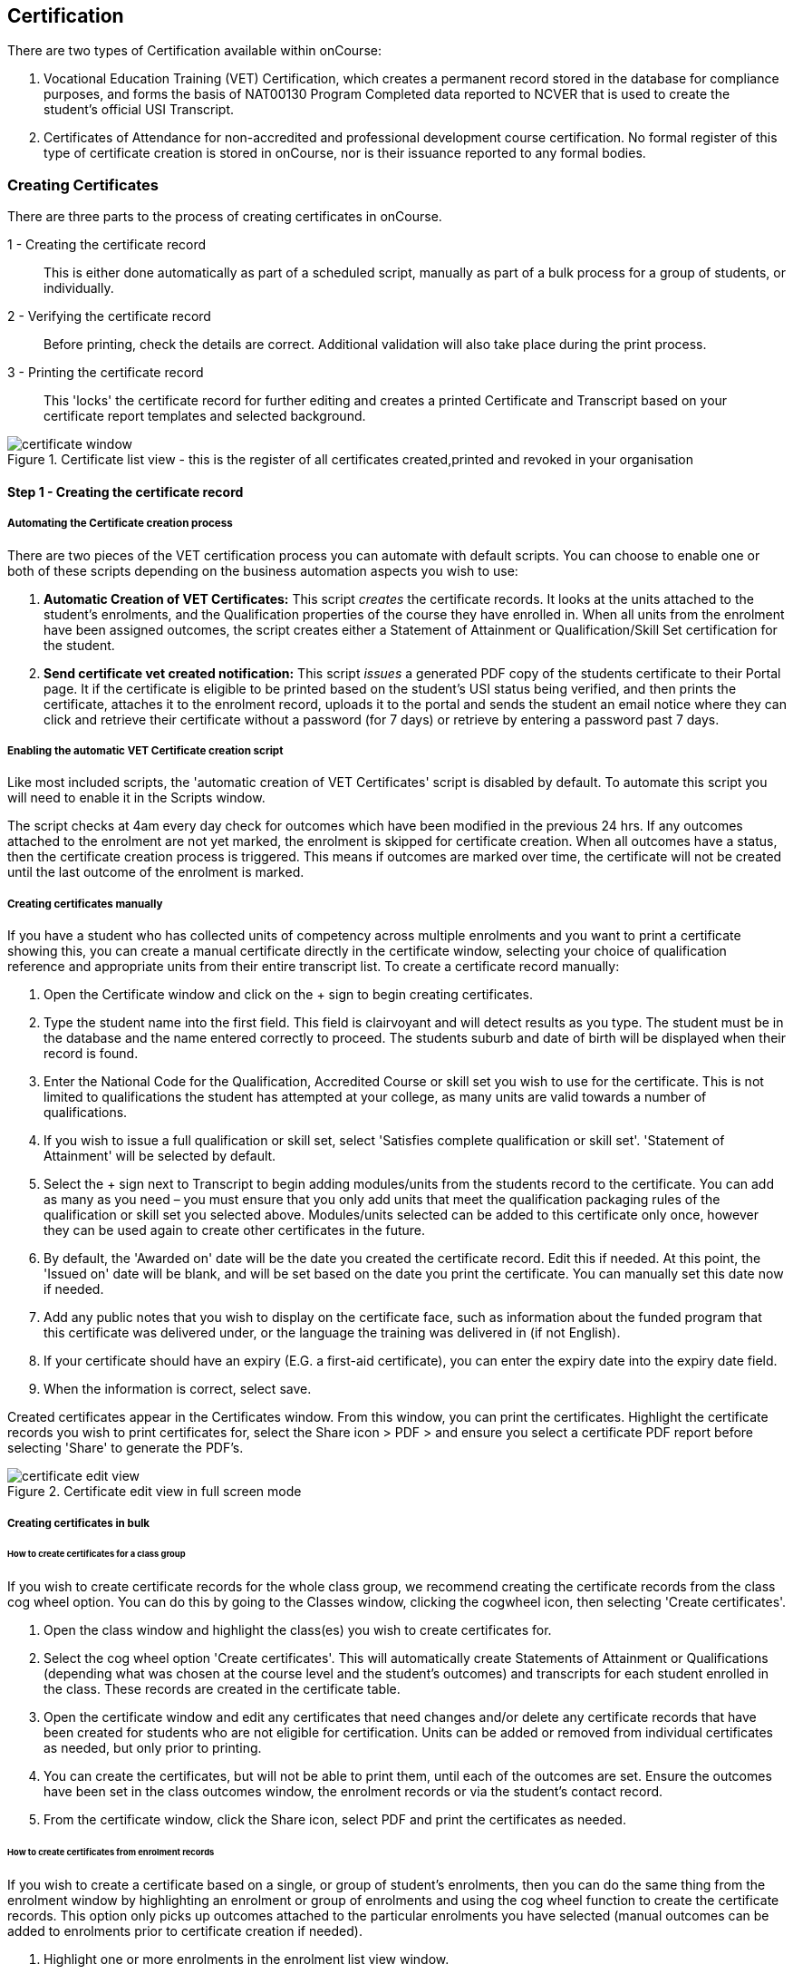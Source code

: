 [[certification]]
== Certification

There are two types of Certification available within onCourse:

. Vocational Education Training (VET) Certification, which creates a permanent record stored in the database for compliance purposes, and forms the basis of NAT00130 Program Completed data reported to NCVER that is used to create the student's official USI Transcript.
. Certificates of Attendance for non-accredited and professional development course certification. No formal register of this type of certificate creation is stored in onCourse, nor is their issuance reported to any formal bodies.

[[rto-Certificates]]
=== Creating Certificates

There are three parts to the process of creating certificates in onCourse.

1 - Creating the certificate record:: This is either done automatically as part of a scheduled script, manually as part of a bulk process for a group of students, or individually.
2 - Verifying the certificate record:: Before printing, check the details are correct. Additional validation will also take place during the print process.
3 - Printing the certificate record:: This 'locks' the certificate record for further editing and creates a printed Certificate and Transcript based on your certificate report templates and selected background.

image::images/certificate_window.png[title='Certificate list view - this is the register of all certificates created,printed and revoked in your organisation']

==== Step 1 - Creating the certificate record

[[automate-Certificates]]
===== Automating the Certificate creation process

There are two pieces of the VET certification process you can automate with default scripts. You can choose to enable one or both of these scripts depending on the business automation aspects you wish to use:

. *Automatic Creation of VET Certificates:* This script _creates_ the certificate records. It looks at the units attached to the student's enrolments, and the Qualification properties of the course they have enrolled in. When all units from the enrolment have been assigned outcomes, the script creates either a Statement of Attainment or Qualification/Skill Set certification for the student.

. *Send certificate vet created notification:* This script _issues_ a generated PDF copy of the students certificate to their Portal page. It if the certificate is eligible to be printed based on the student's USI status being verified, and then prints the certificate, attaches it to the enrolment record, uploads it to the portal and sends the student an email notice where they can click and retrieve their certificate without a password (for 7 days) or retrieve by entering a password past 7 days.

===== Enabling the automatic VET Certificate creation script

Like most included scripts, the 'automatic creation of VET Certificates' script is disabled by default. To automate this script you will need to enable it in the Scripts window.

The script checks at 4am every day check for outcomes which have been modified in the previous 24 hrs. If any outcomes attached to the enrolment are not yet marked, the enrolment is skipped for certificate creation. When all outcomes have a status, then the certificate creation process is triggered. This means if outcomes are marked over time, the certificate will not be created until the last outcome of the enrolment is marked.

[[manual-Certificates]]
===== Creating certificates manually

If you have a student who has collected units of competency across multiple enrolments and you want to print a certificate showing this, you can create a manual certificate directly in the certificate window, selecting your choice of qualification reference and appropriate units from their entire transcript list. To create a certificate record manually:

. Open the Certificate window and click on the + sign to begin creating certificates.
. Type the student name into the first field. This field is clairvoyant and will detect results as you type. The student must be in the database and the name entered correctly to proceed. The students suburb and date of birth will be displayed when their record is found.
. Enter the National Code for the Qualification, Accredited Course or skill set you wish to use for the certificate. This is not limited to qualifications the student has attempted at your college, as many units are valid towards a number of qualifications.
. If you wish to issue a full qualification or skill set, select 'Satisfies complete qualification or skill set'. 'Statement of Attainment' will be selected by default.
. Select the + sign next to Transcript to begin adding modules/units from the students record to the certificate. You can add as many as you need – you must ensure that you only add units that meet the qualification packaging rules of the qualification or skill set you selected above. Modules/units selected can be added to this certificate only once, however they can be used again to create other certificates in the future.
. By default, the 'Awarded on' date will be the date you created the certificate record. Edit this if needed. At this point, the 'Issued on' date will be blank, and will be set based on the date you print the certificate. You can manually set this date now if needed.
. Add any public notes that you wish to display on the certificate face, such as information about the funded program that this certificate was delivered under, or the language the training was delivered in (if not English).
. If your certificate should have an expiry (E.G. a first-aid certificate), you can enter the expiry date into the expiry date field.
. When the information is correct, select save.

Created certificates appear in the Certificates window. From this window, you can print the certificates. Highlight the certificate records you wish to print certificates for, select the Share icon > PDF > and ensure you select a certificate PDF report before selecting 'Share' to generate the PDF's.

image::images/certificate_edit_view.png[title='Certificate edit view in full screen mode']

[[bulk-Certificates]]
===== Creating certificates in bulk

====== How to create certificates for a class group

If you wish to create certificate records for the whole class group, we recommend creating the certificate records from the class cog wheel option. You can do this by going to the Classes window, clicking the cogwheel icon, then selecting 'Create certificates'.

. Open the class window and highlight the class(es) you wish to create certificates for.
. Select the cog wheel option 'Create certificates'. This will automatically create Statements of Attainment or Qualifications (depending what was chosen at the course level and the student's outcomes) and transcripts for each student enrolled in the class. These records are created in the certificate table.
. Open the certificate window and edit any certificates that need changes and/or delete any certificate records that have been created for students who are not eligible for certification. Units can be added or removed from individual certificates as needed, but only prior to printing.
. You can create the certificates, but will not be able to print them, until each of the outcomes are set. Ensure the outcomes have been set in the class outcomes window, the enrolment records or via the student's contact record.
. From the certificate window, click the Share icon, select PDF and print the certificates as needed.

[[enrolment-certificates]]
====== How to create certificates from enrolment records

If you wish to create a certificate based on a single, or group of student's enrolments, then you can do the same thing from the enrolment window by highlighting an enrolment or group of enrolments and using the cog wheel function to create the certificate records. This option only picks up outcomes attached to the particular enrolments you have selected (manual outcomes can be added to enrolments prior to certificate creation if needed).

. Highlight one or more enrolments in the enrolment list view window.
. Go to the cogwheel and select the option 'create certificate(s)'. This will automatically create Statements of Attainment or Qualifications (depending what was chosen at the course level and the student's outcomes) and transcripts for each student enrolled in the class. These records are created in the certificate table.
. Open the certificate window and edit any certificates that need changes and/or delete any certificate records that have been created for students who are not eligible for certification. Units can be added or removed from individual certificates as needed, but _only prior to printing_.
. You can create the certificates, but will not be able to print them, until each of the outcomes are set.
Ensure the outcomes have been set in the class outcomes window, the enrolment records or via the student's contact record.
. From the certificate window, click the Share icon, select PDF and print the certificates as needed.

[NOTE]
====
When generating certificates from the cogwheel in either the Classes or Enrolments windows, remember that Not Set outcomes will not be included. If all related outcomes are Not Set then a certificate will not be produced.
====

[[certificates-cogwheel-logic]]
===== Certificate generation logic

Here is a quick explainer of the logic onCourse uses to determine whether a statement of attainment, full qualification or certificate of attendance should be generated when certificates are generated manually via the cogwheel:

Full Qualification:: Created when the course modules are marked as sufficient for a full qualification, and that the outcomes have either of the following statuses - competency achieved, RPL granted, credit transfer or RCC granted.

Statement of Attainment:: Created if the course modules are marked as sufficient for a full qualification but at least one of the outcomes is not marked as complete. This will show a dialog box asking if you'd like to create a statement of attainment which a checkbox in it. Mark the checkbox to create a statement of attainment. If the check mark is not checked, nothing is created. A Statement of Attainment is also created if the course modules are not sufficient for qualification, regardless of outcome status.
Certificate of Attendance:: is a non-VET certificate, awarded when a course has no VET modules attached. These can be awarded regardless of attendance marked during the class.

[[verify-Certificates]]
==== Step 2 - Verifying the Certificate

===== Manual verification prior to printing

Certificate records in onCourse can either be full Qualifications, Statements of Attainment working towards a Qualification, Statements of Attainment with no qualification reference, or a Statement of Attainment for a skill set.

If you have created the certificate from the course or enrolment cogwheel process, onCourse will select the most appropriate certificate type based on the course settings and the student's outcomes. For example, if a student enrolled in a complete qualification has one or more outcomes not set, a Statement of Attainment, rather than a Qualification will be created for them. You may need to add the missing outcome status and then change the certificate type to 'qualification or skill set' prior to printing.

You should confirm the certificate record was created automatically is of the correct type prior to printing as this cannot be changed afterwards.

It is worth noting, that as with the course set up process, onCourse does not contain any reference data to determine if a full Qualification is valid or not. It is up to you as the certifying RTO to ensure when you create and issue a certificate record you have deemed a qualification, the student has achieved sufficient outcomes those outcomes are attached to the certificate record.

You can also choose to attach unsuccessful outcomes to the certificate record, for example, outcomes where the student has withdrawn or been deemed not yet competent. These outcomes will print on the accompanying transcript that is generated when you print a certificate, but will not print on the Statement of Attainment certificate face.
Only successful outcomes will print on the certificate face.

If you wish to alter the Awarded on date from the default date the record was created, or the Issued on date from the default date the certificate was printed, you should do this prior to printing. These fields can be changed after printing if you notice the dates are incorrect, and the certificate reprinted.

Add any public notes that you wish to display on the certificate face, such as information about the funded program that this certificate was delivered under, or the language the training was delivered in if not English, need to be manually added during the pre-printing verification process. There is no automatic population of this data from anywhere in onCourse. You can add information to this field, and the private notes field, after printing if you require, and reprint the certificate.

===== Certificate record verification during printing

When you attempt to print a certificate created in onCourse, the following verification checks will take place. If the certificate is not valid, you will not be able to print it until you have corrected the data.

. You can attach any outcome from a student's transcript to the certificate record, but if you attach an outcome where the status has not yet been set you will not be able to print the certificate. Update the outcome status in the student's record first, then attempt to print again.
. If a certificate record contains all unsuccessful outcomes e.g. 40 withdrawn, it cannot be printed. You may choose to delete this type of certificate record.
. As of 1 January 2015, it is mandatory for all student's being issued a VET certification to have a verified USI on record. During print attempts, a check is conducted against the student record and, in the abscence of a verified USI, the print process may be denied. If the student doesn't have a USI or doesn't have a verified USI, an access control option can allow you override this restriction and print the certificate. More information is available in our <<usi, USI chapter>>.

[[revoke-Certificates]]
===== Revoking Certificates

On occasion a printed certificate will contain an error, like a misspelled name.

After printing a certificate, if you determine the certificate was printed in error, you can choose to revoke the certificate using the cogwheel option. This maintains the certificate reference in the database, with a note as to why you have revoked it.

A revoked certificate cannot be printed, but other valid certificates can be reprinted at any time. The last date you printed the certificate is automatically recorded in the certificate record.

[[print-Certificates]]
==== Step 3 - Printing Certificates

To print a single certificate, go to the Certificates list view then hit the share button. Select the type of certificate you'd like to print and the background you'd like to use, then hit Print. A PDF version of the certificate will appear for you to print off for a student, or attach to an email to send to them.

===== Customising the layout of your VET Certificate template

The certificate templates in onCourse contain the information about the certificate that is stored in the onCourse database, like the student name, qualification name and code and unit names and codes.

Your RTO contact and registration details, logos, other required certificate logos and any other fixed visual elements in a printed certificate template should be in your background document.

When you print a certificate record from onCourse, the onCourse certificate record information is overlaid on your background document to create a AQF compliant certificate. You can store multiple report background types in onCourse to use during printing.

====== Certificate Backgrounds

The standard Qualification report includes a second report, the transcript, as the second page while a Statement of Attainment is only a single page report.

If you already have a certificate background you have had professionally designed, which you order from the printers, you can choose to embed this background in the report. You should request a A4 PDF of your backgrounds from your designers first.

If you do not have a professionally designed background, you can easily create your own using a simple word processing tool. Keep in mind the ASQA guidelines for issuing certificates and the appropriate use of the formal logos, when designing your backgrounds.

You will also need a second page PDF background for the transcript report.

If you create and upload a two page PDF, comprised of your Qualification background design followed by your letterhead or transcript design, for example, these pages will be used correctly when printing the combined report from onCourse. If the transcript is more than one page long, the second page of the template will be used for the subsequent pages printed.

If you are printing Qualifications in bulk, onCourse will recognise when the student record has changed to the next student and therefore apply the first page of the PDF background again as this is a new Qualification.

When creating a background for a Statement of Attainment report, only a single page background is required.
On occasion, Statements of Attainment may contain reference to more units that can fit during printing on a single page. In this instance, the report will be split into multiple certificate pages. Each certificate number will be appended with a page number on printing e.g. certificate 472 may display as 472/1 and 472/2 if multiple pages are created.

If you are manually printing a range of Statements of Attainment and Qualifications to the printer at a time, and you have different backgrounds for these reports, you need to print them in two groups - once group the Qualifications with their background chosen, the next group the Statement of Attainments with their background chosen. If you use the onCourse automated script to run the print and issue process, the correct background will be selected automatically.

There is more information about how you can create and update report backgrounds in <<reports-printing>>.

====== Certificate signatory name and title

You can update the signatory name for your Certificate reports via the AVETMISS tab / General Preferences settings of onCourse. Remember that this field will appear as one line on your Certificate report, so you would add the name and title of the nominated signatory name in the one line. Go to the Preferences window and click on the AVETMISS section and add the name to the 'Full certificate signatory name' field. Whatever content you add to this field, will appear automatically within your Certificate Reports, unless your custom report has this information hard coded into it.

If you require a different layout for the signatory fields i.e. two names, name and title on separate lines or embedded digital signature, we recommend you put all this data in the background and remove the signatory details from the onCourse report templates.

image::images/EditSignatoryNameViaAVETMISSTab.png[title='Updating signatory name via General Preferences']

====== Changes to the report templates

Within the onCourse user interface, you can make some simple customisations of your certificate template wording.
More detailed customisations require you to edit the report outside of onCourse.

If you wish to make other changes to the fixed wording, the font sizes or styles or embed any other images into the certificate templates, then you will need to modify the report files outside of onCourse.You can do this yourself, or you can request a quote from ish to do this for you if you are on any of our support plans.
There is more information about custom reports in our <<reports-custom, reports chapter>>.

[[rto-qr]]
====== Printing Certificates with QR Codes

By default, the onCourse Statement of Attainment and Qualification Certificate templates print with an embedded QR code and unique URL for online certificate validation through the onCourse Certificate Verification Service.

This service allows employers or other RTOs to verify the issuing data presented to them in PDF or paper format against the RTOs records, without having to make personal contact with your admin staff. The end user can scan the QR code, or visit the www.skills.courses URL and type in the verification code. They will then be shown the name, qualification and/or units of competency that the certificate was issued for, plus the issuing date and issuing RTO details.

This online validation service allows you to meet your RTO obligations to ensure your Certification process is secure and difficult reproduce in a forgery context, and also to make your certification documentation accessible to past learners.

If you do not wish to print certificates with QR codes you can uncheck this option during the print process.

image::images/reports/print_with_qr_code.png[title='Printing a certificate with the QR code option enabled']

===== Examples of default Certificate layouts

====== Standard Qualification

To create a qualification for a student you need to ensure the following:

. If you are creating the Certificate directly from the class or the enrolment, the course has to have the option 'satisfies complete qualification or skill set' checked and be linked to a qualification by its national code to create a certificate of type 'qualification or skill set'.
. You need to manually confirm that the qualification record you are creating meets the training package requirements, by adding sufficient and valid units of competency from the student's record which they have completed successfully.
. When you print a Qualification you will also print a transcript which shows the outcomes status of each unit you have selected. Unsuccessful outcomes you have added to the certificate record will also print on the transcript. It is your choice to add these to the certificate record or not, depending on your organisation's policies.

image::images/reports/CertificateQualificationPageOne.png[title='Standard Qualification Certificate layout without a print background']

image::images/reports/CertificateQualificationPageTwo.png[title='Standard Transcript layout without a print background']

====== Qualification for a Traineeship/Apprenticeship

As per the instructions above for creating a standard Qualification, you can modify a qualification certificate record to show the text 'achieved through Australian Apprenticeship arrangements' by entering this text in the public (printed) notes field in the certificate record.

image::images/reports/qualapprentice.png[title='A qualification achieved via an apprenticeship arrangement']

====== Statement of Attainment with qualification reference

To create a Statement of Attainment that references a qualification to need to ensure the following:

. If you are creating the Certificate directly from the class or the enrolment, the course has a qualification defined, and 'satisfies complete qualification or skill set' is not checked you will create a Statement of Attainment record linked to a qualification. If you have not defined the reference qualification in the course, you can define this in the certificate record before printing.
. Any unsuccessful outcome you add to the certificate record will not print on the certificate face, but will print on the accompanying transcript.

image::images/reports/StatementOfAttainment.png[title='Standard Statement of Attainment layout with reference to a qualification']

====== Statement of Attainment without qualification reference

If you wish to create a Statement of Attainment that doesn't include a reference to a qualification, you need to ensure that National Code field is left blank in the certificate record. Otherwise the instructions are the same as above.

image::images/reports/soanoqual.png[title='Statement of Attainment layout without a reference to a qualification']

====== Skills Set Statement of Attainment Certificate

A skill set is a relatively new concept of a fixed grouping of units of competency to meet an industry need, that are less units than completing a whole qualification. Skill sets are defined by Training Packages and available on training.gov.au, and their names and codes are automatically downloaded into onCourse, along with units of competency and qualifications. You could think of a skill set as a mini qualification. In onCourse, they are treated similarly to a qualification, as in a student has to be competent in all the skill set outcomes to be issued a complete skill set.

Like a qualification, completed skill sets are reported in the AVETMISS NAT00130 file. Normal Statements of Attainment are not reported.

If the course has been defined as being a 'complete qualification or skill set', and the student has successfully completed all the units of competency, then onCourse will attempt to create a skill set certificate for the participant.

If you are manually creating a skill set certificate, you need to select the option inside the certificate window 'qualification or skill set' rather than Statement of Attainment, even though a skill set is a type of statement.

On training.gov.au, each skill set includes suggested words for the Statement of Attainment. If you wish to add these words to your printed certificate, be sure to copy and paste them into the Certificate public (printed) notes fields.

Below is an example of a Skill Set Certificate record, and a printed copy of the certificate using the default onCourse template with no background.

image::images/skillset_certificate_set_up.png[title='A Skill Set certificate record']

image::images/reports/soaskillset.png[title='Statement of Attainment layout for a Skill Set Certificate without a background']

[[rto-attaching]]
==== Certificate Distribution

If you wish to distribute your VET Certificates electronically, you can either enable the default onCourse script to schedule this print and distribution process automatically, or you can manually print and distribute the PDF.

===== Scripted Certificate Distribution

A default onCourse script called 'send certificate vet created notification' is available to enable so you can automate the printing, upload to the portal and notification to students of their VET certificate availability.

By default, this script runs at 5am each day and prints all unprinted certificates in the database, where the student has a verified USI.

Before you enable this script you need to ensure you have created and tested the printing of the certificate reports with the following backgrounds:


vet_qualification_background.pdf:: This background is for printing certificates of type full Qualification.
It should be a two-page background with a certificate face page, followed by a transcript page background
vet_soa_background.pdf:: This background is for printing certificates of type Statement of Attainment.
It should be a two-page background with a certificate face page, followed by a transcript page background
vet_skillset_background.pdf:: this background is for printing special Statements of Attainment that are of full Skill Set type. It should be a two-page background with a certificate face page, followed by a transcript page background

This script sends the message template 'certificate available' which you should adjust as needed before enabling the script. Keep in mind this message template is also used by the script to send non-VET certificates, 'send certificate created notification', so if you adjust it, and use both scripts, then the wording needs to make sense for both VET and non-VET courses.
Alternatively, you could make a copy of this template, and use two different versions, one for each script.

When the script runs, it will send an email, with the default template encouraging the student to complete the course feedback process in the portal.

image::images/vet_cert_email.png[title='Email to notify the student their certificate is available']

image::images/portal_feedback.png[title='After clicking on the link in the email the student can provide feedback']

image::images/reports/vet_soa_email_sample.png[title='Statement of Attainment PDF available in the portal for the student to download or print']

===== Manually creating and issuing PDF Certificates

Once you have printed a Certificate to PDF, you can either send the PDF as an email attachment (outside of onCourse) or attach the Certificate PDF record to the student's Enrolment using the onCourse document management system so it is available in the student's skillsonCourse portal. You can also send them an email with the link to access it.

. Print the Certificate to PDF with the background of your choice.
+
image::images/printing_a_certificate.png[title='Printing a certificate']
. Save the PDF file to a location on your computer, and give it a name that makes sense for later retrieval i.e. the student's name and qualification.
+
image::images/saving_a_certificate_on_your_computer.png[title='Saving a certificate to your computer']
. Find the enrolment you want to attach the certificate in the enrolments list view.
+
image::images/enrolment_list_view.png[title='Enrolment being found and selected']
. Open the enrolment record and click the + button next to the Documents heading.
+
image::images/enrolment_edit_view_attachments_tab.png[title='Attaching the certificate to the enrolment record']
. Type the name you gave the uploaded file in onCourse into the search bar that appears, it should appear as a search result to select. More information about how to upload a file can be found in our <<documentManagement, document management>> chapter.

[NOTE]
====
When uploading the Certificate you will need to set the Access level to 'Tutors and enrolled students' otherwise the student won't be able to see if in skillsonCourse.
====

image::images/attaching_certificate_enrolment.png[title='Searching for a certificate to attach']

Once the Certificate is attached to their enrolment record, the student will be able to see the file and download it in their skillsonCourse portal. Send the student an email advising them the certificate is available in the portal.

If you create an email template to this, you can use the code `${enrolment.student.getPortalLink(document)}` to send the student a login free link directly to retrieve their Certificate.

After 7 days, this login free link expires, however the student can still click the link and login to access their Certificate again at any time. If you want to extend the link beyond 7 days, to say 30 days, format the link
`${enrolment.student.getPortalLink(document,30)}`

[[verifyVET-certificates]]
=== Verifying VET Certificates issued from onCourse

onCourse supports your requirement to verify VET certification for Employers, other RTOs and interested parties with the Certificate Verification Portal. The Portal is an automated verification service of VET Certificates and Statements of Attainment issued in onCourse using the QR code printing function. See <<rto-qr>> for more information on printing your certificate with a QR code.

Interested parties can confirm the certificate was issued to the student named without the need to contact your RTO.

The Employers or RTOs have three options to access the service.

. From a tablet or phone, scan the QR code using a QR code reader. This will prompt them to visit the portal.
. From a computer, tablet or phone, open the PDF certificate and click on the QR code. This will prompt them to open the Portal.
. From a computer, tablet or phone, go to the URL http://www.skills.courses and typing in the unique certificate code.

A verification page will be displayed with an electronic record of the units successfully completed, student name and date of issue.

A revoked certificate or statement will state it was revoked. If the code used is invalid, or a false code used, it will display 'no certificate found'.

image::images/verified_soa.png[title='A verified Statement of Attainment']

[[exporting-Certificates]]
=== Exporting Certificate data

As an RTO, you may be required to provide reports of the certificates you have issued to your VET Regulator. In Western Australia, a defined format for providing this information existing in a format called the Client Qualifications Register (CQR).

In other states and territories, there is no set defined format, outside the AVETMISS data reporting of the NAT00130 file.

onCourse contains both a CQR layout export CSV option for use in WA and a generic Certificate CSV export option for use in other jurisdictions. Both of these file formats can be opened in Excel, Numbers or other spreadsheet or text editing tool of your choice to view or edit.

To access these exports, first select the records in the certificate window you wish to export by either running an advanced search or by highlighting the records in the window. Then click the Share icon, select 'Excel', then select the CSV export and click Share.

The export will download the spreadsheet to your browser after running.

image::images/certificate_CQR_export.png[title='Exporting certificate registrar data in the CQR format']

[[nonVET-Certificates]]
=== Non-VET Certificates of Attendance

Certificates of Attendance can be created manually and printed to paper for distribution, or automatically created when the class is finished and distributed via PDF upload to the skillsOnCourse portal, with automatic email notifications to students.

By default, the automated script is disabled in new onCourse databases, but you are free to enable or disable this script as your require.

==== Manually creating Certificates of Attendance for non-VET courses

Sometimes colleges run non-VET courses that are not eligible to receive official Qualifications or Statements of Attainment, however the students would still like to receive some recognition that they completed the course. In this case, you may wish to supply the student with a Certificate of Attendance. Please refer to the latest AQF Certification Guidelines regarding the issuing of non-VET certifications.


. Open the class window and select the class(es) you wish to create certificates for.
. Select Share > PDF > Certificate-Attendance, then click 'Share'.
. The certificates will be created on in a PDF file within the browser, which you can then print or save and send to the student electronically. When printing from the Class record, the whole class's certificates are *created in the one PDF file*. If you only want to print a certificate for one student, locate it in the PDF and use your print functions to print the specific page.
. Alternatively you can print a Certificate of Attendance for a single student by going to the enrolment window, highlighting the student's enrolment and selecting Share > PDF > Certificate-Attendance
. You can re-create these certificates at any time. There are no records created in the certificate window as they are not VET certifications.

==== Manually creating a Certificate of Attendance for a VET class student

On occasion, a student may attend a VET course but choose not to be assessed. If they have met your attendance requirements, you may choose to issue them a Certificate of Attendance.

You can do this by going to the enrolment window, highlighting the student's enrolment and selecting the Share icon > PDF > Certificate-Attendance, then click 'Share'.

Please note that if you have named the course the official title of the Qualification or Unit of Competency (e.g. Certificate IV in Frontline Management) their Certificate of Attendance will include that wording.

No certificate record is created in the certificate table for the printing of a Certificate of Attendance. This is just a printed report.

image::images/reports/Certificate-Attendance.png[title='Certificate of Attendance printed for a VET student who chose not to be assessed']

==== Automatically create and issue Certificates of Attendance

The onCourse script "send certificate created notification" is an automated process that will:

. Checks at 6am daily for all non-VET classes that had their last session the day before
. Optionally check for 80% or other minimum attendance requirement before creating the certificate
. Print to PDF a Certificate of Attendance using the background template "certificate_attendance_backgound.pdf"
. Attach the PDF to the student's enrolment record and upload it to the skillsOnCourse portal
. Send the student and email notification with a no-login link to complete a short survey and download their certificate

Before you enable this script, there are some tasks you need to undertake to ensure the script and associated message templates are configured to meet your requirements.

===== Decide if you want to check attendance before issuing Certificates of Attendance

The standard script includes a commented out option to check the attendance of students before issuing them with a Certificate of Attendance.

To enable this requirement you will need edit rights to adjust the script. We suggest you copy the script into an editor such as Sublime Text to make these changes, then copy your changes back into the script body when it is complete.

There are instructions inside the script to show you how to adjust the requirement to 80%. For example, below is an adjusted script to only issue Certificates of Attendance to students who had met a 75% attendance requirement.

image::images/adjust_script_attendance.png[title='Changes made to the default script rules to check for a 75% attendance before issuing the certificate']

===== Create and test a certificate background

The script calls on a PDF background in onCourse named 'certificate_attendance_backgound.pdf' to merge with the report inside onCourse called 'Certificate-Attendance', called by the script through its keycode "ish.oncourse.nonVetCertificate"

If you have a custom Certificate of Attendance report with a different keycode, and/or a background report with a different name, you can change the references under the Options heading within the script record.

If you do not want to edit the script, and use the standard 'Certificate-Attendance' report as is, you will need to make sure you have uploaded a background with the exact name 'certificate_attendance_backgound.pdf'. Note that the file name is all in lower case and uses underscores, not hyphens, to separate each word. Create, edit and save the background document on your local computer, and then upload it to onCourse for testing.

You can do this in the Automation window under the PDF Backgrounds. You can then either select the background from the Share menu when printing, or set the background as the default for that report by clicking on the report in the PDF Reports section, and then selecting the background from the drop down box of the default background field.

image::images/print_certificate_attendance_with_background.png[title='Selecting and printing a Certificate of Attendance with the specified background for this script']

Print and test your report layout, and if it is successful it will look something like this:

image::images/certificate_attendance_with_background.png[title='A sample Certificate of Attendance printed with a custom background']

If you need to adjust your background document layout after testing, return to the original file on your computer and make the necessary changes. Ensure the file is saved with the same name on your computer.

Before you try testing the background in onCourse again, delete the first copy of the background by going to the Automation window, finding the background under the PDF Backgrounds heading, highlighting it, then clicking the cogwheel and selecting the delete icon.

Repeat the earlier process of printing, uploading and testing the background layout and alignment with the embedded report elements until you are satisfied with the result.

===== Customise your email template

The onCourse message template 'certificate available' contains a time based link to allow the recipient to access their class via the skillsOnCourse portal, complete the satisfaction survey, and download their certificate as a PDF all without logging in.

The link is valid from 7 days after the email is sent. If the user clicks on the link after 7 days, they will be redirected to the login screen to supply their name, email address and password before they can access their certificate.

By default, the link in the email template is to `${enrolment.student.getPortalLink(enrolment)}`, which takes the student to their class page and presents them with the survey.

If you do not wish to use this feature, you can instead replace the link in the template with `${enrolment.student.getPortalLink(certificate)}` to direct the student directly to their certificate. You will also want to adjust the wording of the template depending on which link you use. Be sure to make your changes to both the plain text and HTML versions of the email.

You can test your emails by ensuring an enrolled student has your email address in their contact record and using the 'send message' function in the enrolment window cogwheel.

image::images/certificate_attendance_available_survey_HTML.png[title='A sample email advising the student their certificate is available after completing the survey']

[[information-Certificates]]
=== Information About onCourse Certificates

onCourse includes the AQF recommended templates for full Qualification Certificates, Skill Set Statements of Attainment, Statements of Attainment and transcripts. These templates can be modified as needed to meet your own style guides and content preferences. Certificates can only be generated from units that are recorded as part of onCourse enrolments or Prior Learning records. If you wish to include prior learning or credit transfer units, you will need to add these outcomes to the student's record before you create the certificate.

==== General

By generating the certificate record in onCourse you will have created the data required to meet the ASQA Standards for RTOs 2015 - Standard 3. The certificate list is your Certificate Register. A certificate record you create is available in the certificate table in onCourse for printing, AVETMISS export and re-printing. Once created, the certificate record can be edited and amended or even deleted prior to printing, but after the record is printed it becomes locked in the database to ensure an accurate record of your issued certificates are retained.

The associate outcomes that make up the certificate also become locked in the database, so they cannot have their outcome status changed, or be deleted after the certificate has been issued.

Every certificate record created is issued a unique certificate number, which is printed on the certificate face.
The same number series is used for Qualifications and Statements of Attainment. The records will begin at 1 and automatically increment each time a certificate is created.

If you are required to generate and submit AVETMISS data, any certificate record you create that is marked as being for a full Qualification or skill set will create a corresponding record in the NAT00130 file. You can also export a CSV of your certificate register from the Certificates window.

There are several dates in an onCourse certificate record. They are awarded date, issued date, expiry date, printed on date and revoked on date.

Awarded:: Awarded is the date the certificate record is generated in onCourse. It's an arbitrary date in that it can be edited up until the certificate has been printed, or a PDF generated.

Issued:: Issued is the date the Certificate PDF was first created from the certificate record. It can be edited up until the time the certificate has been printed, or a PDF generated. This is the date shown in the NAT00130 for AVETMISS reporting.

Expiry:: Expiry dates are only used for timed certificates, like First Aid Certificates.
This is the date that the certificate will expire.

Printed On:: This is the date the certificate record was last turned into a generated PDF and either distributed to the student digitally, or printed on to paper. It will update each time a new PDF is generated.

Revoked On:: This is the date the certificate record was revoked by the system.

==== Automated Certificates

It is important to note here that an outcome with an indeterminate status like a 70 or 90 will trigger the certificate creation process. There are almost no cases where you should enter this value in an onCourse record - allow the AVETMISS export runner to set these values as needed.

For students with at least one successful outcome, create the certificate record (Statement of Attainment or Qualification, based on the 'Satisfies complete qualification or skill set' flag at the course level). If the outcome is already joined to a certificate, this script will not create a new certificate containing that outcome.

You can identify these auto-created certificates in onCourse as the issued on date will be 'not set' until they are printed.

*Q:* What will happen if a student has enrolled in full Qualification but only successfully completed some of their units?

*A:* If all the outcomes have been given a value, and some outcomes are unsuccessful, then the student will be issued a Statement of Attainment, rather than a Qualification. The successful units will print on the certificate face, and on the accompanying transcript, both the successful and unsuccessful units will be printed.

*Q:* What happens if a student is enrolled in a class with a single outcome and it is marked as unsuccessful, but then they resubmit and assessment and the outcome becomes successful?

*A:* They will not be issued a certificate in the first instance, because they were unsuccessful, however when the outcome is changed to success, it will trigger the certificate to be created

*Q:* If a student has three outcomes attached to their enrolment are two are marked as successful and one is not marked, will they get a Statement of Attainment for the two successful outcomes?

*A:* No, the automated certificate creation process won't be triggered until the final outcome is marked.
You can choose to make them a Statement of Attainment for the first two units manually, and when the third outcome is marked, they will get a second Statement of Attainment containing only that unit. If you do nothing, they will get a single statement containing all three units when the final outcome status is provided.

*Q:* If a Statement of Attainment is created automatically for a student who partially succeed in completing a qualification, but I don't want to issue it, what should I do?

*A:* Before the Certificate is printed, you can delete it, or if it has been printed, revoke it.

==== Manual Certificates

If at the course level, you checked the option 'Satisfies complete qualification or skill set' on the VET tab, enrolled students will be automatically generated either the qualification or skill set certificate for which the course is for. If you have not selected this option, Statements of Attainment will be generated. This option only selects outcomes from the student's record that have been created due to their enrolment in this particular class.

Additional validation rules apply to this creation process to ensure that only student's who have achieved the outcome of the course are issued with the correct certification. For example, where a course is marked 'Satisfies complete qualification or skill set' on the VET tab, and the student has one or more unit with a non-successful outcome, a Statement of Attainment will be generated instead of a Qualification or skill set certificate. Where no outcomes have been marked as successful, no Statement of Attainment will be created.
